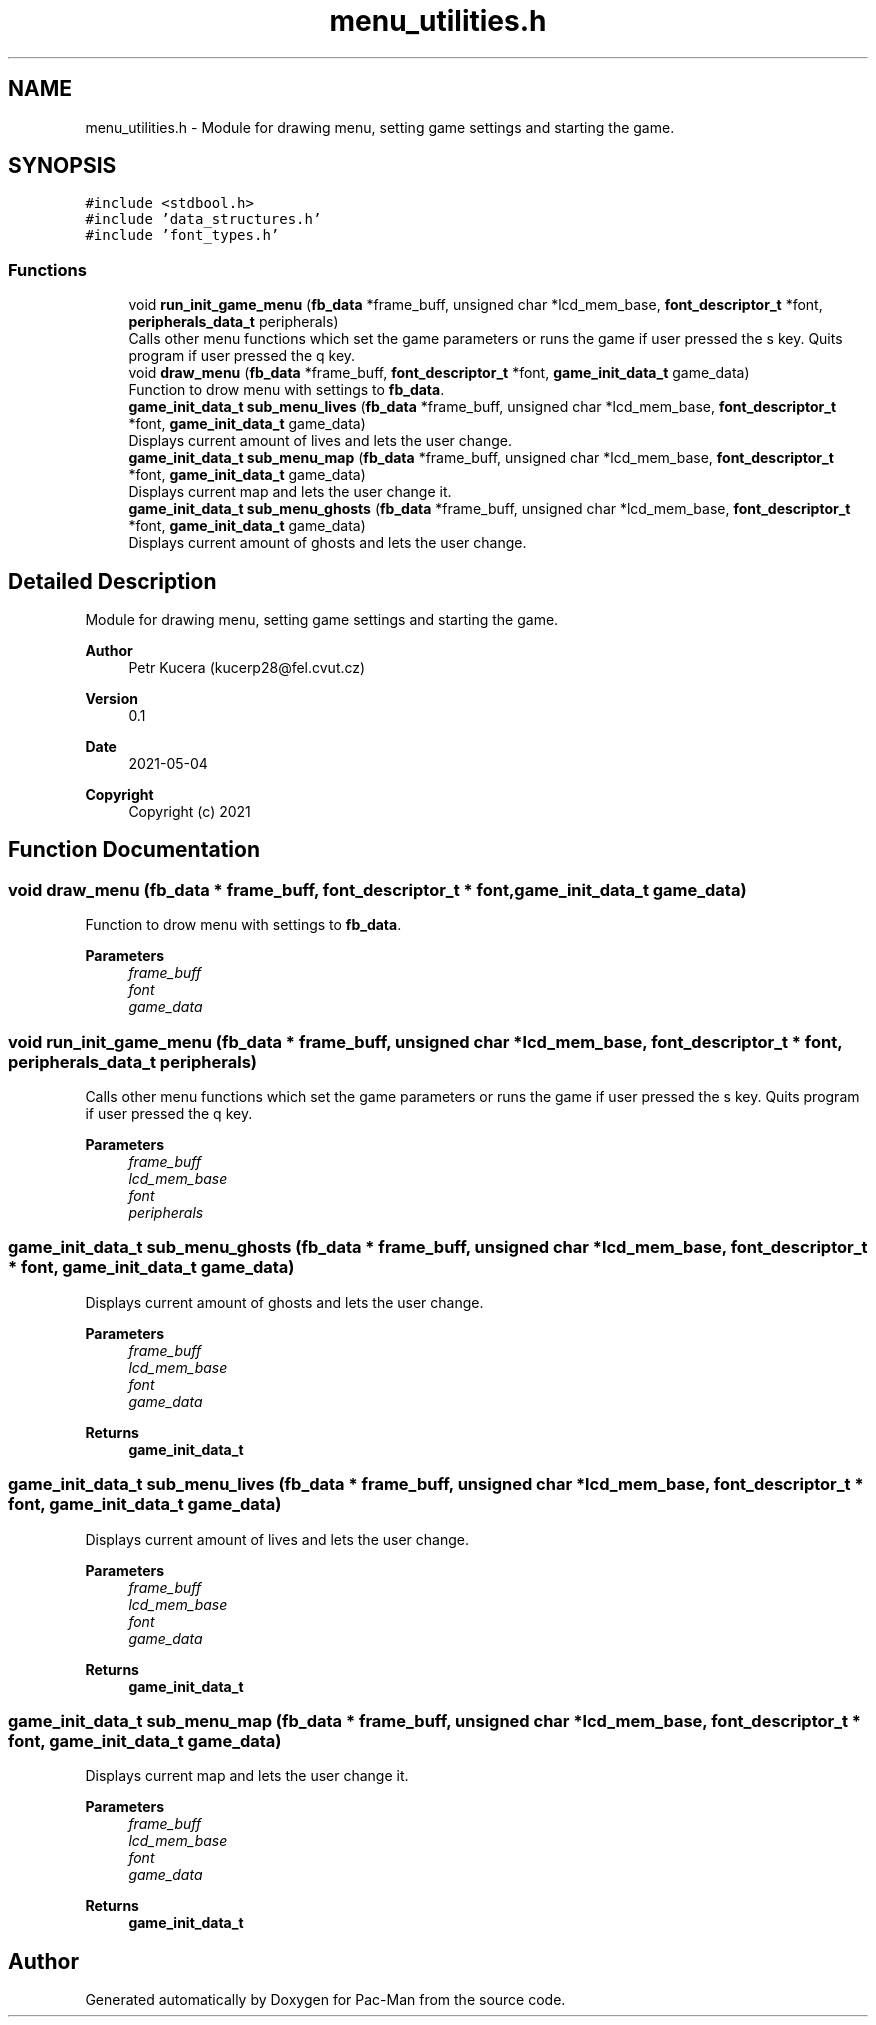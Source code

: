 .TH "menu_utilities.h" 3 "Wed May 5 2021" "Version 1.0.0" "Pac-Man" \" -*- nroff -*-
.ad l
.nh
.SH NAME
menu_utilities.h \- Module for drawing menu, setting game settings and starting the game\&.  

.SH SYNOPSIS
.br
.PP
\fC#include <stdbool\&.h>\fP
.br
\fC#include 'data_structures\&.h'\fP
.br
\fC#include 'font_types\&.h'\fP
.br

.SS "Functions"

.in +1c
.ti -1c
.RI "void \fBrun_init_game_menu\fP (\fBfb_data\fP *frame_buff, unsigned char *lcd_mem_base, \fBfont_descriptor_t\fP *font, \fBperipherals_data_t\fP peripherals)"
.br
.RI "Calls other menu functions which set the game parameters or runs the game if user pressed the s key\&. Quits program if user pressed the q key\&. "
.ti -1c
.RI "void \fBdraw_menu\fP (\fBfb_data\fP *frame_buff, \fBfont_descriptor_t\fP *font, \fBgame_init_data_t\fP game_data)"
.br
.RI "Function to drow menu with settings to \fBfb_data\fP\&. "
.ti -1c
.RI "\fBgame_init_data_t\fP \fBsub_menu_lives\fP (\fBfb_data\fP *frame_buff, unsigned char *lcd_mem_base, \fBfont_descriptor_t\fP *font, \fBgame_init_data_t\fP game_data)"
.br
.RI "Displays current amount of lives and lets the user change\&. "
.ti -1c
.RI "\fBgame_init_data_t\fP \fBsub_menu_map\fP (\fBfb_data\fP *frame_buff, unsigned char *lcd_mem_base, \fBfont_descriptor_t\fP *font, \fBgame_init_data_t\fP game_data)"
.br
.RI "Displays current map and lets the user change it\&. "
.ti -1c
.RI "\fBgame_init_data_t\fP \fBsub_menu_ghosts\fP (\fBfb_data\fP *frame_buff, unsigned char *lcd_mem_base, \fBfont_descriptor_t\fP *font, \fBgame_init_data_t\fP game_data)"
.br
.RI "Displays current amount of ghosts and lets the user change\&. "
.in -1c
.SH "Detailed Description"
.PP 
Module for drawing menu, setting game settings and starting the game\&. 


.PP
\fBAuthor\fP
.RS 4
Petr Kucera (kucerp28@fel.cvut.cz) 
.RE
.PP
\fBVersion\fP
.RS 4
0\&.1 
.RE
.PP
\fBDate\fP
.RS 4
2021-05-04
.RE
.PP
\fBCopyright\fP
.RS 4
Copyright (c) 2021 
.RE
.PP

.SH "Function Documentation"
.PP 
.SS "void draw_menu (\fBfb_data\fP * frame_buff, \fBfont_descriptor_t\fP * font, \fBgame_init_data_t\fP game_data)"

.PP
Function to drow menu with settings to \fBfb_data\fP\&. 
.PP
\fBParameters\fP
.RS 4
\fIframe_buff\fP 
.br
\fIfont\fP 
.br
\fIgame_data\fP 
.RE
.PP

.SS "void run_init_game_menu (\fBfb_data\fP * frame_buff, unsigned char * lcd_mem_base, \fBfont_descriptor_t\fP * font, \fBperipherals_data_t\fP peripherals)"

.PP
Calls other menu functions which set the game parameters or runs the game if user pressed the s key\&. Quits program if user pressed the q key\&. 
.PP
\fBParameters\fP
.RS 4
\fIframe_buff\fP 
.br
\fIlcd_mem_base\fP 
.br
\fIfont\fP 
.br
\fIperipherals\fP 
.RE
.PP

.SS "\fBgame_init_data_t\fP sub_menu_ghosts (\fBfb_data\fP * frame_buff, unsigned char * lcd_mem_base, \fBfont_descriptor_t\fP * font, \fBgame_init_data_t\fP game_data)"

.PP
Displays current amount of ghosts and lets the user change\&. 
.PP
\fBParameters\fP
.RS 4
\fIframe_buff\fP 
.br
\fIlcd_mem_base\fP 
.br
\fIfont\fP 
.br
\fIgame_data\fP 
.RE
.PP
\fBReturns\fP
.RS 4
\fBgame_init_data_t\fP 
.RE
.PP

.SS "\fBgame_init_data_t\fP sub_menu_lives (\fBfb_data\fP * frame_buff, unsigned char * lcd_mem_base, \fBfont_descriptor_t\fP * font, \fBgame_init_data_t\fP game_data)"

.PP
Displays current amount of lives and lets the user change\&. 
.PP
\fBParameters\fP
.RS 4
\fIframe_buff\fP 
.br
\fIlcd_mem_base\fP 
.br
\fIfont\fP 
.br
\fIgame_data\fP 
.RE
.PP
\fBReturns\fP
.RS 4
\fBgame_init_data_t\fP 
.RE
.PP

.SS "\fBgame_init_data_t\fP sub_menu_map (\fBfb_data\fP * frame_buff, unsigned char * lcd_mem_base, \fBfont_descriptor_t\fP * font, \fBgame_init_data_t\fP game_data)"

.PP
Displays current map and lets the user change it\&. 
.PP
\fBParameters\fP
.RS 4
\fIframe_buff\fP 
.br
\fIlcd_mem_base\fP 
.br
\fIfont\fP 
.br
\fIgame_data\fP 
.RE
.PP
\fBReturns\fP
.RS 4
\fBgame_init_data_t\fP 
.RE
.PP

.SH "Author"
.PP 
Generated automatically by Doxygen for Pac-Man from the source code\&.
